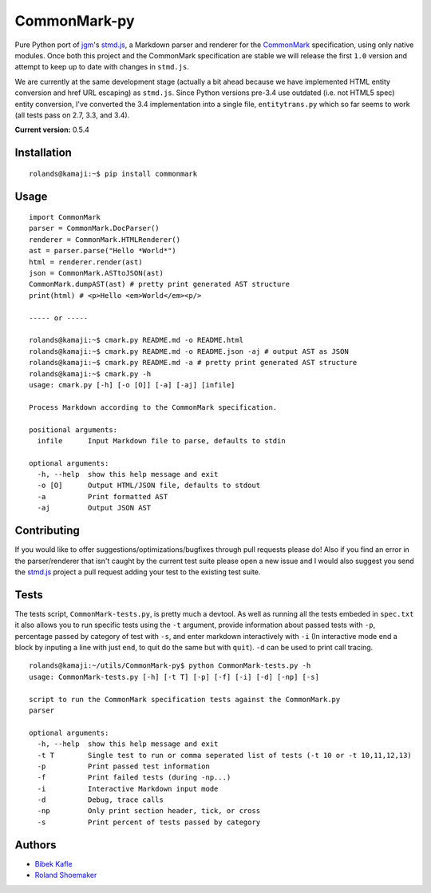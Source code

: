 CommonMark-py
=============

Pure Python port of `jgm <https://github.com/jgm>`__'s
`stmd.js <https://github.com/jgm/stmd/blob/master/js/stmd.js>`__, a
Markdown parser and renderer for the
`CommonMark <http://commonmark.org>`__ specification, using only native
modules. Once both this project and the CommonMark specification are
stable we will release the first ``1.0`` version and attempt to keep up
to date with changes in ``stmd.js``.

We are currently at the same development stage (actually a bit ahead
because we have implemented HTML entity conversion and href URL
escaping) as ``stmd.js``. Since Python versions pre-3.4 use outdated
(i.e. not HTML5 spec) entity conversion, I've converted the 3.4
implementation into a single file, ``entitytrans.py`` which so far seems
to work (all tests pass on 2.7, 3.3, and 3.4).

**Current version:** 0.5.4

|Build Status|

Installation
------------

::

    rolands@kamaji:~$ pip install commonmark

Usage
-----

::

    import CommonMark
    parser = CommonMark.DocParser()
    renderer = CommonMark.HTMLRenderer()
    ast = parser.parse("Hello *World*")
    html = renderer.render(ast)
    json = CommonMark.ASTtoJSON(ast)
    CommonMark.dumpAST(ast) # pretty print generated AST structure
    print(html) # <p>Hello <em>World</em><p/>

    ----- or -----

    rolands@kamaji:~$ cmark.py README.md -o README.html
    rolands@kamaji:~$ cmark.py README.md -o README.json -aj # output AST as JSON
    rolands@kamaji:~$ cmark.py README.md -a # pretty print generated AST structure
    rolands@kamaji:~$ cmark.py -h
    usage: cmark.py [-h] [-o [O]] [-a] [-aj] [infile]

    Process Markdown according to the CommonMark specification.

    positional arguments:
      infile      Input Markdown file to parse, defaults to stdin

    optional arguments:
      -h, --help  show this help message and exit
      -o [O]      Output HTML/JSON file, defaults to stdout
      -a          Print formatted AST
      -aj         Output JSON AST
     

Contributing
------------

If you would like to offer suggestions/optimizations/bugfixes through
pull requests please do! Also if you find an error in the
parser/renderer that isn't caught by the current test suite please open
a new issue and I would also suggest you send the
`stmd.js <https://github.com/jgm/stmd/blob/master/js/stmd.js>`__ project
a pull request adding your test to the existing test suite.

Tests
-----

The tests script, ``CommonMark-tests.py``, is pretty much a devtool. As
well as running all the tests embeded in ``spec.txt`` it also allows you
to run specific tests using the ``-t`` argument, provide information
about passed tests with ``-p``, percentage passed by category of test
with ``-s``, and enter markdown interactively with ``-i`` (In
interactive mode end a block by inputing a line with just ``end``, to
quit do the same but with ``quit``). ``-d`` can be used to print call
tracing.

::

    rolands@kamaji:~/utils/CommonMark-py$ python CommonMark-tests.py -h
    usage: CommonMark-tests.py [-h] [-t T] [-p] [-f] [-i] [-d] [-np] [-s]

    script to run the CommonMark specification tests against the CommonMark.py
    parser

    optional arguments:
      -h, --help  show this help message and exit
      -t T        Single test to run or comma seperated list of tests (-t 10 or -t 10,11,12,13)
      -p          Print passed test information
      -f          Print failed tests (during -np...)
      -i          Interactive Markdown input mode
      -d          Debug, trace calls
      -np         Only print section header, tick, or cross
      -s          Print percent of tests passed by category

Authors
-------

-  `Bibek Kafle <https://github.com/kafle>`__
-  `Roland Shoemaker <https://github.com/rolandshoemaker>`__

.. |Build Status| image:: https://travis-ci.org/rolandshoemaker/CommonMark-py.svg?branch=master
   :target: https://travis-ci.org/rolandshoemaker/CommonMark-py
